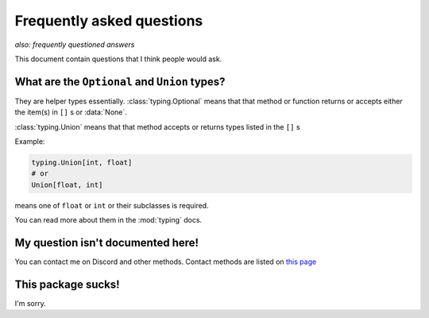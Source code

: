 Frequently asked questions
===========================
*also: frequently questioned answers*

This document contain questions that I think people would ask.

What are the ``Optional`` and ``Union`` types?
--------------------------------------------------
They are helper types essentially. :class:`typing.Optional` means that that method or 
function returns or accepts either the item(s) in ``[]`` s or :data:`None`. 

:class:`typing.Union` means that that method accepts or returns types listed in the ``[]`` s

Example:

.. code:: python

    typing.Union[int, float]
    # or
    Union[float, int]

means one of ``float`` or ``int`` or their subclasses is required.

You can read more about them in the :mod:`typing` docs.

My question isn't documented here!
-----------------------------------
You can contact me on Discord and other methods. Contact methods are listed on `this page <https://kcomain.github.io>`_

This package sucks!
--------------------
I'm sorry.
